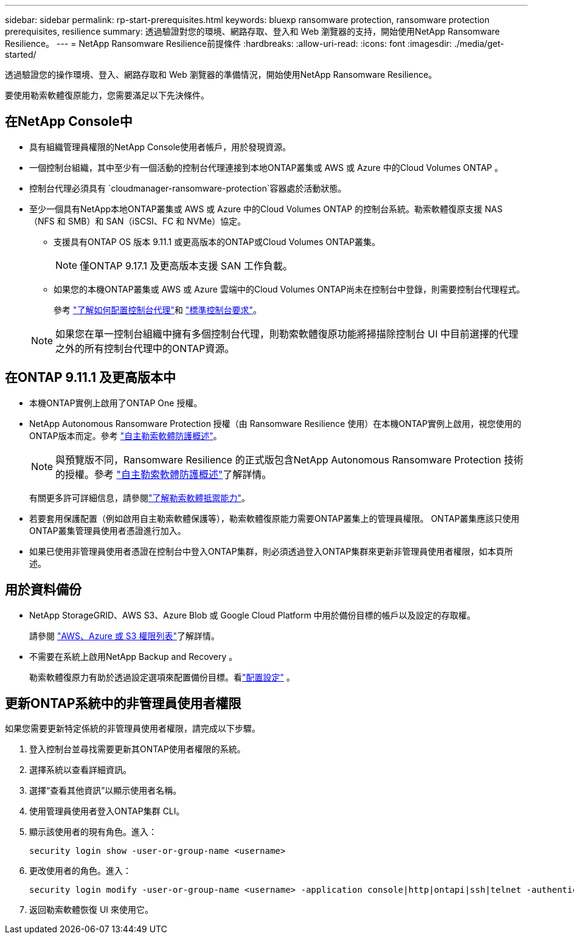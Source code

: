 ---
sidebar: sidebar 
permalink: rp-start-prerequisites.html 
keywords: bluexp ransomware protection, ransomware protection prerequisites, resilience 
summary: 透過驗證對您的環境、網路存取、登入和 Web 瀏覽器的支持，開始使用NetApp Ransomware Resilience。 
---
= NetApp Ransomware Resilience前提條件
:hardbreaks:
:allow-uri-read: 
:icons: font
:imagesdir: ./media/get-started/


[role="lead"]
透過驗證您的操作環境、登入、網路存取和 Web 瀏覽器的準備情況，開始使用NetApp Ransomware Resilience。

要使用勒索軟體復原能力，您需要滿足以下先決條件。



== 在NetApp Console中

* 具有組織管理員權限的NetApp Console使用者帳戶，用於發現資源。
* 一個控制台組織，其中至少有一個活動的控制台代理連接到本地ONTAP叢集或 AWS 或 Azure 中的Cloud Volumes ONTAP 。
* 控制台代理必須具有 `cloudmanager-ransomware-protection`容器處於活動狀態。
* 至少一個具有NetApp本地ONTAP叢集或 AWS 或 Azure 中的Cloud Volumes ONTAP 的控制台系統。勒索軟體復原支援 NAS（NFS 和 SMB）和 SAN（iSCSI、FC 和 NVMe）協定。
+
** 支援具有ONTAP OS 版本 9.11.1 或更高版本的ONTAP或Cloud Volumes ONTAP叢集。
+

NOTE: 僅ONTAP 9.17.1 及更高版本支援 SAN 工作負載。

** 如果您的本機ONTAP叢集或 AWS 或 Azure 雲端中的Cloud Volumes ONTAP尚未在控制台中登錄，則需要控制台代理程式。
+
參考 https://docs.netapp.com/us-en/console-setup-admin/concept-connectors.html["了解如何配置控制台代理"]和 https://docs.netapp.com/us-en/cloud-manager-setup-admin/reference-checklist-cm.html["標準控制台要求"^]。

+

NOTE: 如果您在單一控制台組織中擁有多個控制台代理，則勒索軟體復原功能將掃描除控制台 UI 中目前選擇的代理之外的所有控制台代理中的ONTAP資源。







== 在ONTAP 9.11.1 及更高版本中

* 本機ONTAP實例上啟用了ONTAP One 授權。
* NetApp Autonomous Ransomware Protection 授權（由 Ransomware Resilience 使用）在本機ONTAP實例上啟用，視您使用的ONTAP版本而定。參考 https://docs.netapp.com/us-en/ontap/anti-ransomware/index.html["自主勒索軟體防護概述"^]。
+

NOTE: 與預覽版不同，Ransomware Resilience 的正式版包含NetApp Autonomous Ransomware Protection 技術的授權。參考 https://docs.netapp.com/us-en/ontap/anti-ransomware/index.html["自主勒索軟體防護概述"^]了解詳情。

+
有關更多許可詳細信息，請參閱link:concept-ransomware-resilience.html["了解勒索軟體抵禦能力"]。

* 若要套用保護配置（例如啟用自主勒索軟體保護等），勒索軟體復原能力需要ONTAP叢集上的管理員權限。  ONTAP叢集應該只使用ONTAP叢集管理員使用者憑證進行加入。
* 如果已使用非管理員使用者憑證在控制台中登入ONTAP集群，則必須透過登入ONTAP集群來更新非管理員使用者權限，如本頁所述。




== 用於資料備份

* NetApp StorageGRID、AWS S3、Azure Blob 或 Google Cloud Platform 中用於備份目標的帳戶以及設定的存取權。
+
請參閱 https://docs.netapp.com/us-en/console-setup-admin/reference-permissions.html["AWS、Azure 或 S3 權限列表"^]了解詳情。

* 不需要在系統上啟用NetApp Backup and Recovery 。
+
勒索軟體復原力有助於透過設定選項來配置備份目標。看link:rp-use-settings.html["配置設定"] 。





== 更新ONTAP系統中的非管理員使用者權限

如果您需要更新特定係統的非管理員使用者權限，請完成以下步驟。

. 登入控制台並尋找需要更新其ONTAP使用者權限的系統。
. 選擇系統以查看詳細資訊。
. 選擇“查看其他資訊”以顯示使用者名稱。
. 使用管理員使用者登入ONTAP集群 CLI。
. 顯示該使用者的現有角色。進入：
+
[listing]
----
security login show -user-or-group-name <username>
----
. 更改使用者的角色。進入：
+
[listing]
----
security login modify -user-or-group-name <username> -application console|http|ontapi|ssh|telnet -authentication-method password -role admin
----
. 返回勒索軟體恢復 UI 來使用它。


